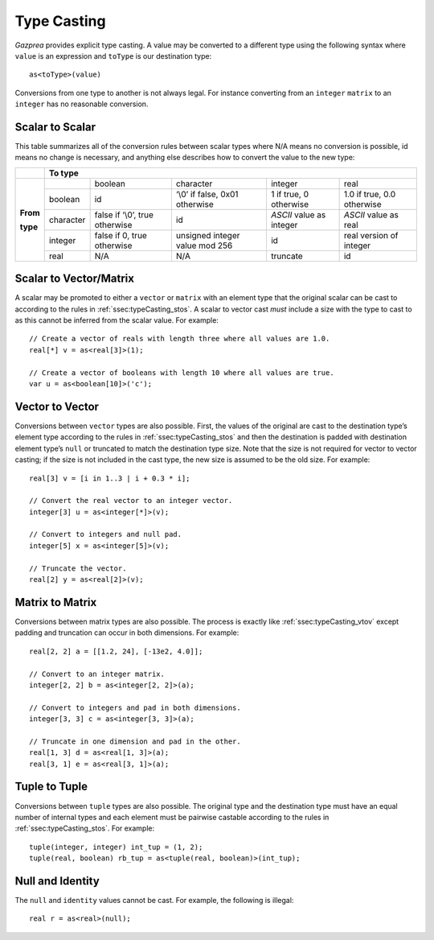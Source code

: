 .. _sec:typeCasting:

Type Casting
============

*Gazprea* provides explicit type casting. A value may be converted to a
different type using the following syntax where ``value`` is an
expression and ``toType`` is our destination type:

::

     as<toType>(value)

Conversions from one type to another is not always legal. For instance
converting from an ``integer`` ``matrix`` to an ``integer`` has no
reasonable conversion.

.. _ssec:typeCasting_stos:

Scalar to Scalar
----------------

This table summarizes all of the conversion rules between scalar types
where N/A means no conversion is possible, id means no change is
necessary, and anything else describes how to convert the value to the
new type:

+----------+-------------------------------------------------------------------------------------------------------------------------------------+
|          |                                                          **To type**                                                                |
+----------+-----------+--------------------------------+--------------------------------+--------------------------+----------------------------+
|          |           | boolean                        | character                      | integer                  | real                       |
|          +-----------+--------------------------------+--------------------------------+--------------------------+----------------------------+
|          | boolean   | id                             | ‘\\0’ if false, 0x01 otherwise | 1 if true, 0 otherwise   | 1.0 if true, 0.0 otherwise |
|          +-----------+--------------------------------+--------------------------------+--------------------------+----------------------------+
| **From** | character | false if ‘\\0’, true otherwise | id                             | *ASCII* value as integer | *ASCII* value as real      |
|          +-----------+--------------------------------+--------------------------------+--------------------------+----------------------------+
| **type** | integer   | false if 0, true otherwise     | unsigned integer value mod 256 | id                       |  real version of integer   |
|          +-----------+--------------------------------+--------------------------------+--------------------------+----------------------------+
|          | real      | N/A                            | N/A                            | truncate                 |  id                        |
+----------+-----------+--------------------------------+--------------------------------+--------------------------+----------------------------+

.. _ssec:typeCasting_stovm:

Scalar to Vector/Matrix
-----------------------

A scalar may be promoted to either a ``vector`` or ``matrix`` with an element type that the
original scalar can be cast to according to the rules in :ref:`ssec:typeCasting_stos`. A scalar to
vector cast *must* include a size with the type to cast to as this
cannot be inferred from the scalar value. For example:

::

     // Create a vector of reals with length three where all values are 1.0.
     real[*] v = as<real[3]>(1);

     // Create a vector of booleans with length 10 where all values are true.
     var u = as<boolean[10]>('c');

.. _ssec:typeCasting_vtov:

Vector to Vector
----------------

Conversions between ``vector`` types are also possible. First, the
values of the original are cast to the destination type’s element type
according to the rules in :ref:`ssec:typeCasting_stos` and then the destination is padded with
destination element type’s ``null`` or truncated to match the
destination type size. Note that the size is not required for vector to
vector casting; if the size is not included in the cast type, the new
size is assumed to be the old size. For example:

::

     real[3] v = [i in 1..3 | i + 0.3 * i];

     // Convert the real vector to an integer vector.
     integer[3] u = as<integer[*]>(v);

     // Convert to integers and null pad.
     integer[5] x = as<integer[5]>(v);

     // Truncate the vector.
     real[2] y = as<real[2]>(v);

.. _ssec:typeCasting_mtom:

Matrix to Matrix
----------------

Conversions between matrix types are also possible. The process is
exactly like :ref:`ssec:typeCasting_vtov` except padding and truncation can occur in both dimensions.
For example:

::

     real[2, 2] a = [[1.2, 24], [-13e2, 4.0]];

     // Convert to an integer matrix.
     integer[2, 2] b = as<integer[2, 2]>(a);

     // Convert to integers and pad in both dimensions.
     integer[3, 3] c = as<integer[3, 3]>(a);

     // Truncate in one dimension and pad in the other.
     real[1, 3] d = as<real[1, 3]>(a);
     real[3, 1] e = as<real[3, 1]>(a);

.. _ssec:typeCasting_ttot:

Tuple to Tuple
--------------

Conversions between ``tuple`` types are also possible. The original type
and the destination type must have an equal number of internal types and
each element must be pairwise castable according to the rules in :ref:`ssec:typeCasting_stos`. For
example:

::

     tuple(integer, integer) int_tup = (1, 2);
     tuple(real, boolean) rb_tup = as<tuple(real, boolean)>(int_tup);

.. _ssec:typeCasting_nai:

Null and Identity
-----------------

The ``null`` and ``identity`` values cannot be cast. For example, the following
is illegal:

::

  real r = as<real>(null);
